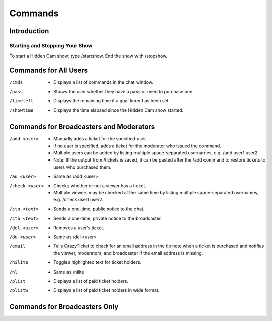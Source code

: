 Commands
========

Introduction
------------

Starting and Stopping Your Show
^^^^^^^^^^^^^^^^^^^^^^^^^^^^^^^

To start a Hidden Cam show, type /startshow. End the show with /stopshow.

Commands for All Users
----------------------

/cmds
	* Displays a list of commands in the chat window.
/pass
	* Shows the user whether they have a pass or need to purchase one.
/timeleft
	* Displays the remaining time if a goal timer has been set.
/showtime
	* Displays the time elapsed since the Hidden Cam show started.

Commands for Broadcasters and Moderators
----------------------------------------

/add <user>
	* Manually adds a ticket for the specified user.
	* If no user is specified, adds a ticket for the moderator who issued the command.
	* Multiple users can be added by listing multiple space-separated usernames, e.g. /add user1 user2.
	* Note: If the output from /tickets is saved, it can be pasted after the /add command to restore tickets to users who purchased them.

/au <user>
	* Same as /add <user>

/check <user>
        * Checks whether or not a viewer has a ticket.
        * Multiple viewers may be checked at the same time by listing multiple space-separated usernames, e.g. /check user1 user2.

/ctn <text>
	* Sends a one-time, public notice to the chat.

/ctb <text>
	* Sends a one-time, private notice to the broadcaster.

/del <user>
	* Removes a user's ticket.

/du <user>
	* Same as /del <user>

/email
	* Tells CrazyTicket to check for an email address in the tip note when a ticket is purchased and notifies the viewer, moderators, and broadcaster if the email address is missing.

/hilite
	* Toggles highlighted text for ticket holders.

/hl
	* Same as /hilite

/plist
	* Displays a list of paid ticket holders.

/plistw
	* Displays a list of paid ticket holders in wide format.

Commands for Broadcasters Only
------------------------------
